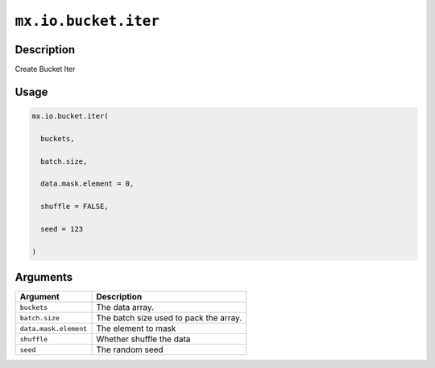 

``mx.io.bucket.iter``
==========================================

Description
----------------------

Create Bucket Iter

Usage
----------

.. code:: r

	mx.io.bucket.iter(

	  buckets,

	  batch.size,

	  data.mask.element = 0,

	  shuffle = FALSE,

	  seed = 123

	)

Arguments
------------------

+----------------------------------------+------------------------------------------------------------+
| Argument                               | Description                                                |
+========================================+============================================================+
| ``buckets``                            | The data array.                                            |
+----------------------------------------+------------------------------------------------------------+
| ``batch.size``                         | The batch size used to pack the array.                     |
+----------------------------------------+------------------------------------------------------------+
| ``data.mask.element``                  | The element to mask                                        |
+----------------------------------------+------------------------------------------------------------+
| ``shuffle``                            | Whether shuffle the data                                   |
+----------------------------------------+------------------------------------------------------------+
| ``seed``                               | The random seed                                            |
+----------------------------------------+------------------------------------------------------------+



